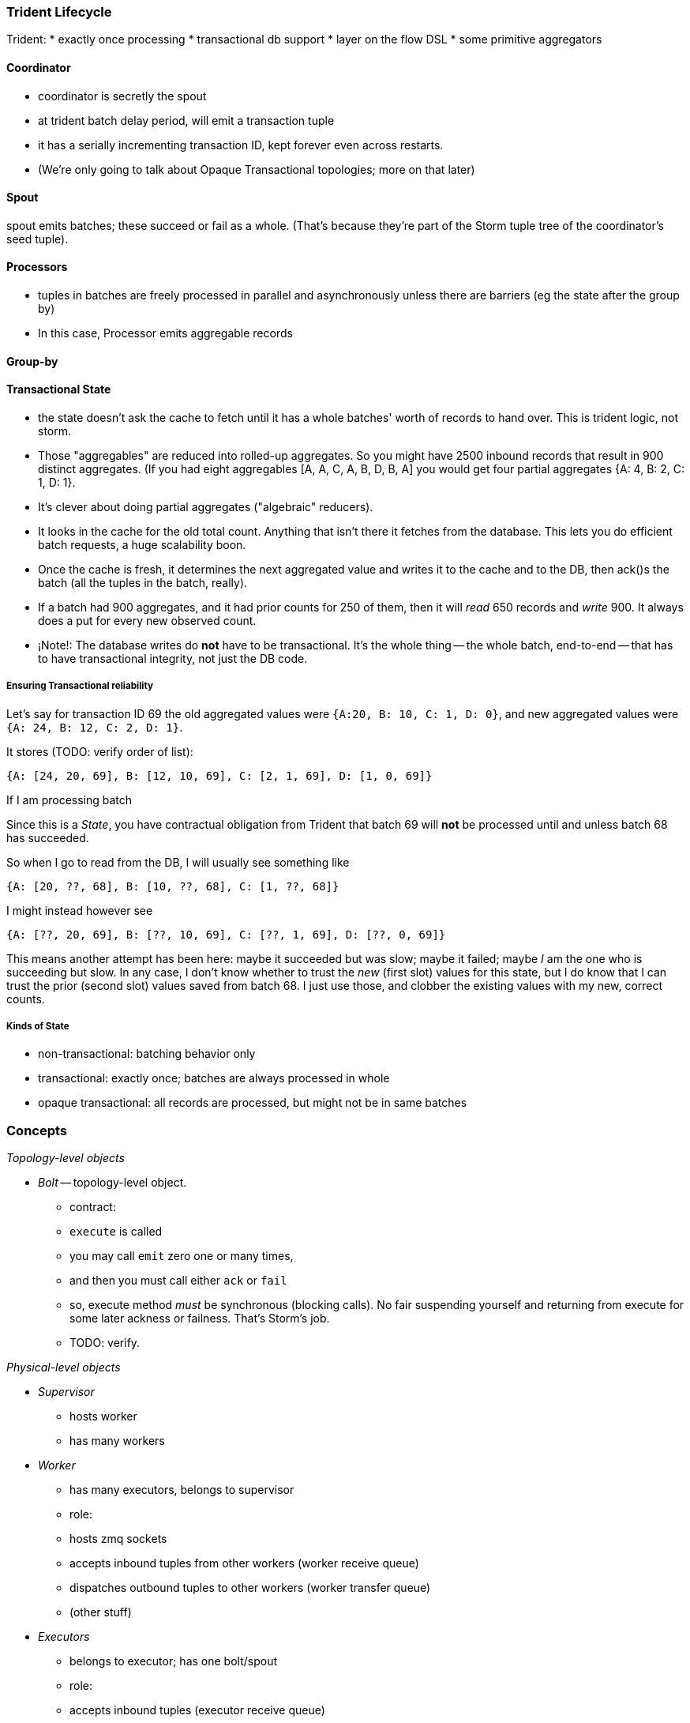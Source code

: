 

=== Trident Lifecycle

Trident:
* exactly once processing
* transactional db support
* layer on the flow DSL
* some primitive aggregators

==== Coordinator

* coordinator is secretly the spout
* at trident batch delay period, will emit a transaction tuple
* it has a serially incrementing transaction ID, kept forever even across restarts.
* (We're only going to talk about Opaque Transactional topologies; more on that later)

==== Spout

spout emits batches; these succeed or fail as a whole. (That's because they're part of the Storm tuple tree of the coordinator's seed tuple).

==== Processors

* tuples in batches are freely processed in parallel and asynchronously unless there are barriers (eg the state after the group by)
* In this case, Processor emits aggregable records


==== Group-by



==== Transactional State

* the state doesn't ask the cache to fetch until it has a whole batches' worth of records to hand over. This is trident logic, not storm.
* Those "aggregables" are reduced into rolled-up aggregates. So you might have 2500 inbound records that result in 900 distinct aggregates. (If you had eight aggregables [A, A, C, A, B, D, B, A] you would get four partial aggregates {A: 4, B: 2, C: 1, D: 1}. 
* It's clever about doing partial aggregates ("algebraic" reducers).


* It looks in the cache for the old total count. Anything that isn't there it fetches from the database. This lets you do efficient batch requests, a huge scalability boon.
* Once the cache is fresh, it determines the next aggregated value and writes it to the cache and to the DB, then ack()s the batch (all the tuples in the batch, really).
* If a batch had 900 aggregates, and it had prior counts for 250 of them, then it will _read_ 650 records and _write_ 900. It always does a put for every new observed count.

* ¡Note!: The database writes do *not* have to be transactional. It's the whole thing -- the whole batch, end-to-end -- that has to have transactional integrity, not just the DB code.

===== Ensuring Transactional reliability


Let's say for transaction ID 69 the old aggregated values were `{A:20, B: 10, C: 1, D: 0}`, and new  aggregated values were `{A: 24, B: 12, C: 2, D: 1}`. 

It stores (TODO: verify order of list):

   {A: [24, 20, 69], B: [12, 10, 69], C: [2, 1, 69], D: [1, 0, 69]}

If I am processing batch 

Since this is a _State_, you have contractual obligation from Trident that batch 69 will *not* be processed until and unless batch 68 has succeeded. 

So when I go to read from the DB, I will usually see something like

   {A: [20, ??, 68], B: [10, ??, 68], C: [1, ??, 68]}

I might instead however see

  {A: [??, 20, 69], B: [??, 10, 69], C: [??, 1, 69], D: [??, 0, 69]}

This means another attempt has been here: maybe it succeeded but was slow; maybe it failed; maybe _I_ am the one who is succeeding but slow. In any case, I don't know whether to trust the _new_ (first slot) values for this state, but I do know that I can trust the prior (second slot) values saved from batch 68. I just use those, and clobber the existing values with my new, correct counts.

===== Kinds of State

* non-transactional: batching behavior only
* transactional: exactly once; batches are always processed in whole
* opaque transactional: all records are processed, but might not be in same batches


=== Concepts


__Topology-level objects__


* __Bolt__ -- topology-level object.

  - contract:
    - `execute` is called
    - you may call `emit` zero one or many times,
    - and then you must call either `ack` or `fail`
    - so, execute method _must_ be synchronous (blocking calls). No fair suspending yourself and returning from execute for some later ackness or failness. That's Storm's job.
      - TODO: verify.


__Physical-level objects__

* __Supervisor__
  - hosts worker
  - has many workers
* __Worker__
  - has many executors, belongs to supervisor
  - role:
    - hosts zmq sockets
    - accepts inbound tuples from other workers (worker receive queue)
    - dispatches outbound tuples to other workers (worker transfer queue)
    - (other stuff)

* __Executors__
  - belongs to executor; has one bolt/spout
  - role:
    - accepts inbound tuples (executor receive queue)
    - dispatches outbound tuples (executor send queue)
  - each executor is one single thread
   - calls tasks serially
* __Tasks__ --
  - belongs to executor; has one bolt/spout
  - physical expression of the bolt or spout
  - in Storm, can set many tasks per executor -- when you want to scale out (TODO: verify). (in Trident, left at one per; TODO: can this be changed?)
  - 

  
* __Router__
  

From documentation:

	An executor is a thread that is spawned by a worker process. It may run one or more tasks for the same component (spout or bolt).

	A task performs the actual data processing — each spout or bolt that you implement in your code executes as many tasks across the cluster. The number of tasks for a component is always the same throughout the lifetime of a topology, but the number of executors (threads) for a component can change over time. This means that the following condition holds true: #threads ≤ #tasks. By default, the number of tasks is set to be the same as the number of executors, i.e. Storm will run one task per thread.

==== Numerology

The following should be even multiples:

* `N_w` workers per machine. (one if you're only running one topology)
* `N_spouts` per
  - `N_partitions_per_spout` -- even number of partitions per spout
  
* Don't change multiplicity lightly
  - it will route directly
  - don't really understand how/when/why yet


* Parallelism hint is a hint --
  - can get more never less (TODO: verify)


==== Tuple handling internals

==== Queues

* executor send buffer
* executor receive buffer
* worker receive buffer
* worker transfer buffer
